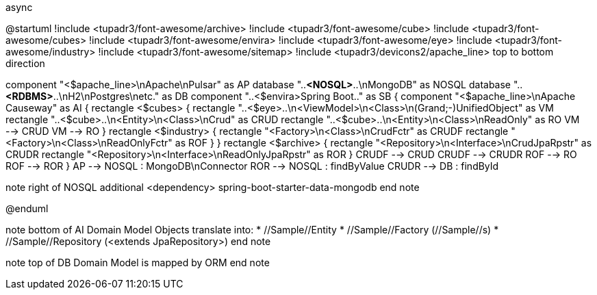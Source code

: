 .async
[plantuml,file="async.png"]
--
@startuml
!include <tupadr3/font-awesome/archive>
!include <tupadr3/font-awesome/cube>
!include <tupadr3/font-awesome/cubes>
!include <tupadr3/font-awesome/envira>
!include <tupadr3/font-awesome/eye>
!include <tupadr3/font-awesome/industry>
!include <tupadr3/font-awesome/sitemap>
!include <tupadr3/devicons2/apache_line>
top to bottom direction

component "<$apache_line>\nApache\nPulsar"  as AP
database "..**<NOSQL>**..\nMongoDB" as NOSQL
database "..**<RDBMS>**..\nH2\nPostgres\netc." as DB
component "..<$envira>Spring Boot.." as SB {
    component "<$apache_line>\nApache Causeway" as AI {
        rectangle <$cubes> {
            rectangle "..<$eye>..\n<ViewModel>\n<Class>\n(Grand;-)UnifiedObject" as VM
            rectangle "..<$cube>..\n<Entity>\n<Class>\nCrud" as CRUD
            rectangle "..<$cube>..\n<Entity>\n<Class>\nReadOnly" as RO
            VM --> CRUD
            VM --> RO
        }
        rectangle <$industry> {
            rectangle "<Factory>\n<Class>\nCrudFctr" as CRUDF
            rectangle "<Factory>\n<Class>\nReadOnlyFctr" as ROF
        }
    }
rectangle <$archive> {
rectangle "<Repository>\n<Interface>\nCrudJpaRpstr" as CRUDR
rectangle "<Repository>\n<Interface>\nReadOnlyJpaRpstr" as ROR
}
CRUDF --> CRUD
CRUDF --> CRUDR
ROF --> RO
ROF --> ROR
}
AP --> NOSQL : MongoDB\nConnector
ROR --> NOSQL : findByValue
CRUDR --> DB : findById

note right of NOSQL
additional <dependency>
spring-boot-starter-data-mongodb
end note

@enduml
--
note bottom of AI
Domain Model Objects translate into:
* //Sample//Entity
* //Sample//Factory (//Sample//s)
* //Sample//Repository (<extends JpaRepository>)
end note

note top of DB
Domain Model
is mapped by ORM
end note
